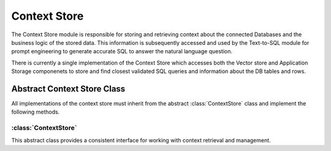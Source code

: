 Context Store
====================

The Context Store module is responsible for storing and retrieving context about the connected Databases and the business logic of the stored data.
This information is subsequently accessed and used by the Text-to-SQL module for prompt engineering to generate accurate SQL to answer the natural 
language question. 


There is currently a single implementation of the Context Store which accesses both the Vector store and Application Storage
componenets to store and find closest validated SQL queries and information about the DB tables and rows. 


Abstract Context Store Class
-----------------------------

All implementations of the context store must inherit from the abstract :class:`ContextStore` class and implement the following methods.

:class:`ContextStore`
^^^^^^^^^^^^^^^^^^^^^^^

This abstract class provides a consistent interface for working with context retrieval and management.

.. py:attribute:: doc_store_collection
   :noindex:

   The name of the collection in the database where context information is stored.

.. py:method:: __init__(self, system: System)
   :noindex:

   Initializes the ContextStore instance.

   :param system: The system object.
   :type system: System

.. py:method:: retrieve_context_for_question(self, nl_question: str, number_of_samples: int = 3) -> Tuple[List[dict] | None, List[dict] | None]
   :noindex:

   Given a natural language question, this method retrieves a single string containing information about relevant data stores, tables, and columns necessary for building the SQL query. This information includes example questions, corresponding SQL queries, and metadata about the tables (e.g., categorical columns). The retrieved string is then passed to the text-to-SQL generator.

   :param nl_question: The natural language question.
   :type nl_question: str
   :param number_of_samples: The number of context samples to retrieve.
   :type number_of_samples: int
   :return: A list of dictionaries containing context information for generating SQL (contain few-shot samples and instructions).
   :rtype: Tuple[List[dict] | None, List[dict] | None]

.. py:method:: add_golden_records(self, golden_records: List[GoldenRecordRequest]) -> List[GoldenRecord]
   :noindex:

   This method adds NL <> SQL pairs to the context store. These pairs serve as examples and will be included in prompts to the Language Model.

   :param golden_records: A list of natural language questions and the SQL that can be used to answer them.
   :type golden_records: List[GoldenRecordRequest]
   :return: A list of GoldenRecord objects that were added to the context store.
   :rtype: List[GoldenRecord]

.. py:method:: remove_golden_records(self, ids: List) -> bool
   :noindex:

   This method removes NL <> SQL pairs that were stored in the context store so they are not used in few-shot prompting.

   :param ids: A list of ids of the golden records to be removed.
   :type ids: List
   :return: True if the records were successfully removed.
   :rtype: bool

